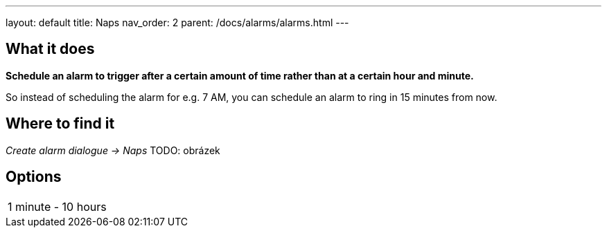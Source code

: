 ---
layout: default
title: Naps
nav_order: 2
parent: /docs/alarms/alarms.html
---

:toc:

== What it does
*Schedule an alarm to trigger after a certain amount of time rather than at a certain hour and minute.*

So instead of scheduling the alarm for e.g. 7 AM, you can schedule an alarm to ring in 15 minutes from now.

== Where to find it
_Create alarm dialogue -> Naps_
TODO: obrázek

== Options

[horizontal]
1 minute - 10 hours::


//== Guide
// Free form description on how to use the feature, various quirks and best practices
